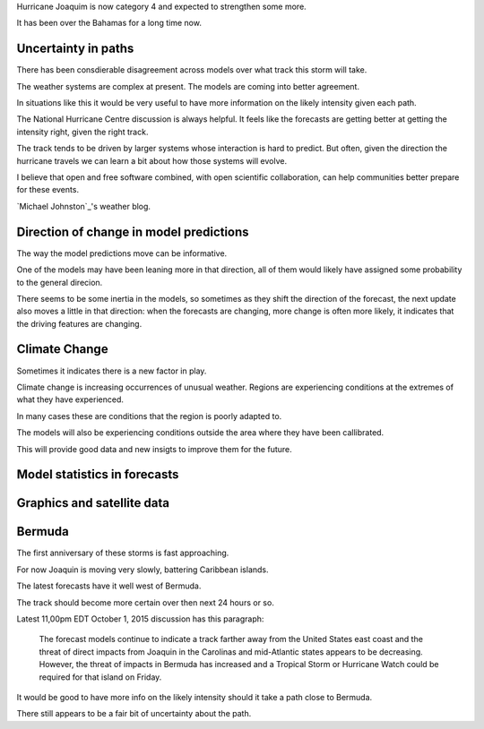 .. title: Hurricane Joaquin
.. slug: hurricane-joaquin
.. date: 2015-10-02 02:18:35 UTC
.. tags: weather, hurricane, Joaquin
.. category: 
.. link: 
.. description: 
.. type: text

Hurricane Joaquim is now category 4 and expected to strengthen some
more.

It has been over the Bahamas for a long time now.
   

Uncertainty in paths   
--------------------

There has been consdierable disagreement across models over what track
this storm will take.

The weather systems are complex at present.  The models are coming
into better agreement.

In situations like this it would be very useful to have more
information on the likely intensity given each path.

The National Hurricane Centre discussion is always helpful.  It feels
like the forecasts are getting better at getting the intensity right,
given the right track.

The track tends to be driven by larger systems whose interaction is
hard to predict.  But often, given the direction the hurricane travels
we can learn a bit about how those systems will evolve.

I believe that open and free software combined, with open scientific
collaboration, can help communities better prepare for these events.

`Michael Johnston`_'s weather blog.


Direction of change in model predictions
----------------------------------------

The way the model predictions move can be informative.

One of the models may have been leaning more in that direction, all of
them would likely have assigned some probability to the general
direcion.

There seems to be some inertia in the models, so sometimes as they
shift the direction of the forecast, the next update also moves a
little in that direction: when the forecasts are changing, more change
is often more likely, it indicates that the driving features are
changing.

Climate Change
--------------

Sometimes it indicates there is a new factor in play.

Climate change is increasing occurrences of unusual weather.  Regions
are experiencing conditions at the extremes of what they have
experienced.

In many cases these are conditions that the region is poorly adapted
to. 

The models will also be experiencing conditions outside the area where
they have been callibrated.

This will provide good data and new insigts to improve them for the future.

Model statistics in forecasts
-----------------------------


Graphics and satellite data
---------------------------

Bermuda
-------

The first anniversary of these storms is fast approaching.

For now Joaquin is moving very slowly, battering Caribbean islands.

The latest forecasts have it well west of Bermuda.

The track should become more certain over then next 24 hours or so.

Latest 11,00pm EDT October 1, 2015 discussion has this paragraph:

  The forecast models continue to indicate a track farther away
  from the United States east coast and the threat of direct impacts
  from Joaquin in the Carolinas and mid-Atlantic states appears to be
  decreasing.  However, the threat of impacts in Bermuda has increased
  and a Tropical Storm or Hurricane Watch could be required for that
  island on Friday.

It would be good to have more info on the likely intensity should it
take a path close to Bermuda.

There still appears to be a fair bit of uncertainty about the path.
